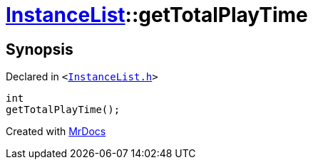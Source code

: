 [#InstanceList-getTotalPlayTime]
= xref:InstanceList.adoc[InstanceList]::getTotalPlayTime
:relfileprefix: ../
:mrdocs:


== Synopsis

Declared in `&lt;https://github.com/PrismLauncher/PrismLauncher/blob/develop/launcher/InstanceList.h#L141[InstanceList&period;h]&gt;`

[source,cpp,subs="verbatim,replacements,macros,-callouts"]
----
int
getTotalPlayTime();
----



[.small]#Created with https://www.mrdocs.com[MrDocs]#
